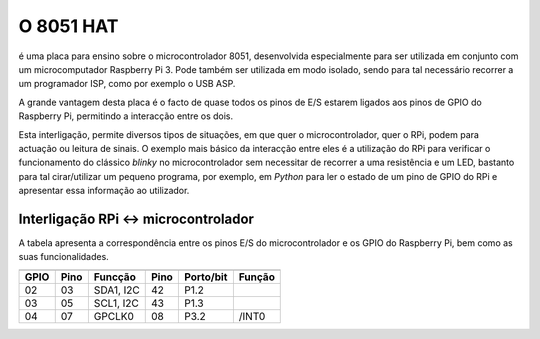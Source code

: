 O 8051 HAT
**********

é uma placa para ensino sobre o microcontrolador 8051, desenvolvida especialmente para ser utilizada em conjunto com um microcomputador Raspberry Pi 3. Pode também ser utilizada em modo isolado, sendo para tal necessário recorrer a um programador ISP, como por exemplo o USB ASP.

A grande vantagem desta placa é o facto de quase todos os pinos de E/S estarem ligados aos pinos de GPIO do Raspberry Pi, permitindo a interacção entre os dois.

Esta interligação, permite diversos tipos de situações, em que quer o microcontrolador, quer o RPi, podem para actuação ou leitura de sinais. O exemplo mais básico da interacção entre eles é a utilização do RPi para verificar o funcionamento do clássico *blinky* no microcontrolador sem necessitar de recorrer a uma resistência e um LED, bastanto para tal cirar/utilizar um pequeno programa, por exemplo, em *Python* para ler o estado de um pino de GPIO do RPi e apresentar essa informação ao utilizador.

Interligação RPi <-> microcontrolador
=====================================

A tabela apresenta a correspondência entre os pinos E/S do microcontrolador e os GPIO do Raspberry Pi, bem como as suas funcionalidades.

====== ====== =========== ====== =========== ========
       Raspberry Pi                  8051
------------------------- ------ ----------- --------
 GPIO   Pino   Funcção     Pino   Porto/bit   Função
====== ====== =========== ====== =========== ========
  02     03    SDA1, I2C    42      P1.2      
  03     05    SCL1, I2C    43      P1.3
  04     07    GPCLK0       08      P3.2      /INT0
====== ====== =========== ====== =========== ========
